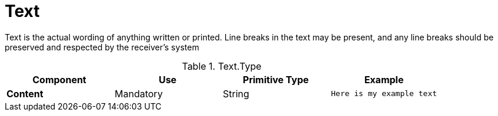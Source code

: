 = Text

Text is the actual wording of anything written or printed.
Line breaks in the text may be present, and any line breaks should be preserved and respected by the receiver’s system

.Text.Type
[cols="1s,1,1,1", options="header"]
|===
|Component
|Use
|Primitive Type
|Example

|Content
|Mandatory
|String
|`Here is my example text`
|===